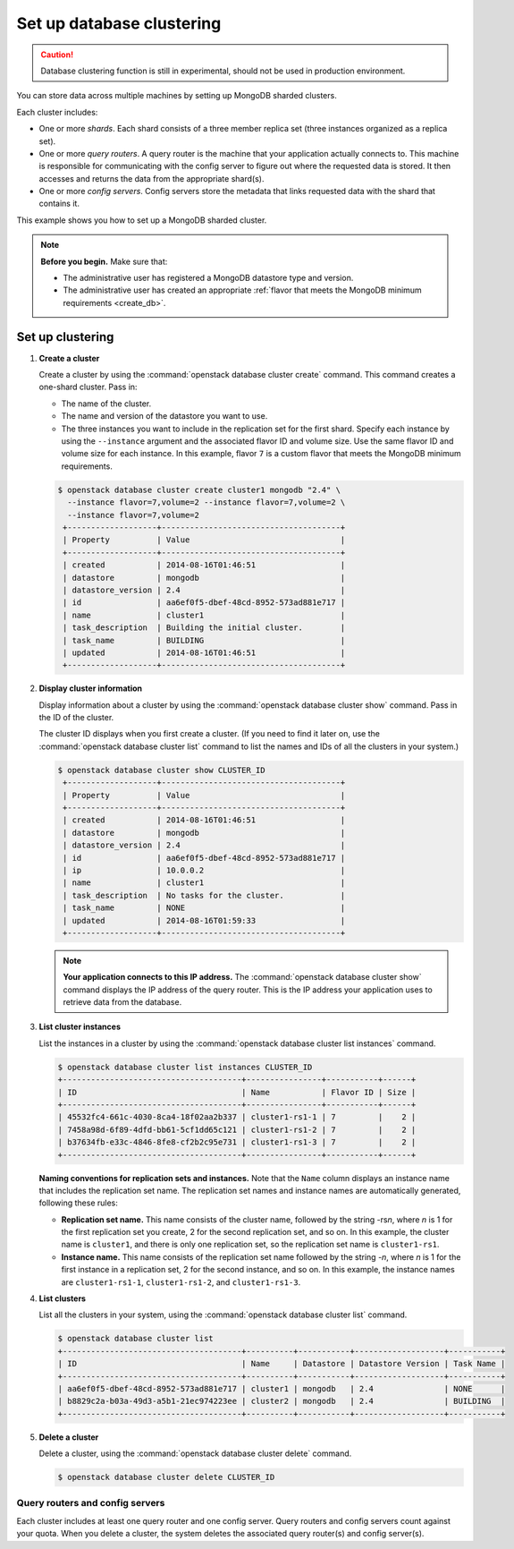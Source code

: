 ==========================
Set up database clustering
==========================

.. caution::

   Database clustering function is still in experimental, should not be used
   in production environment.

You can store data across multiple machines by setting up MongoDB
sharded clusters.

Each cluster includes:

-  One or more *shards*. Each shard consists of a three member replica
   set (three instances organized as a replica set).

-  One or more *query routers*. A query router is the machine that your
   application actually connects to. This machine is responsible for
   communicating with the config server to figure out where the
   requested data is stored. It then accesses and returns the data from
   the appropriate shard(s).

-  One or more *config servers*. Config servers store the metadata that
   links requested data with the shard that contains it.

This example shows you how to set up a MongoDB sharded cluster.

.. note::

   **Before you begin.** Make sure that:

   -  The administrative user has registered a MongoDB datastore type and
      version.

   -  The administrative user has created an appropriate :ref:`flavor that
      meets the MongoDB minimum requirements <create_db>`.

Set up clustering
~~~~~~~~~~~~~~~~~

#. **Create a cluster**

   Create a cluster by using the :command:`openstack database cluster create` command. This
   command creates a one-shard cluster. Pass in:

   -  The name of the cluster.

   -  The name and version of the datastore you want to use.

   -  The three instances you want to include in the replication set for
      the first shard. Specify each instance by using the ``--instance``
      argument and the associated flavor ID and volume size. Use the
      same flavor ID and volume size for each instance. In this example,
      flavor ``7`` is a custom flavor that meets the MongoDB minimum
      requirements.

   .. code-block:: console

      $ openstack database cluster create cluster1 mongodb "2.4" \
        --instance flavor=7,volume=2 --instance flavor=7,volume=2 \
        --instance flavor=7,volume=2
       +-------------------+--------------------------------------+
       | Property          | Value                                |
       +-------------------+--------------------------------------+
       | created           | 2014-08-16T01:46:51                  |
       | datastore         | mongodb                              |
       | datastore_version | 2.4                                  |
       | id                | aa6ef0f5-dbef-48cd-8952-573ad881e717 |
       | name              | cluster1                             |
       | task_description  | Building the initial cluster.        |
       | task_name         | BUILDING                             |
       | updated           | 2014-08-16T01:46:51                  |
       +-------------------+--------------------------------------+

#. **Display cluster information**

   Display information about a cluster by using the
   :command:`openstack database cluster show` command. Pass in the ID of the cluster.

   The cluster ID displays when you first create a cluster. (If you need
   to find it later on, use the :command:`openstack database cluster list` command to list
   the names and IDs of all the clusters in your system.)

   .. code-block:: console

      $ openstack database cluster show CLUSTER_ID
       +-------------------+--------------------------------------+
       | Property          | Value                                |
       +-------------------+--------------------------------------+
       | created           | 2014-08-16T01:46:51                  |
       | datastore         | mongodb                              |
       | datastore_version | 2.4                                  |
       | id                | aa6ef0f5-dbef-48cd-8952-573ad881e717 |
       | ip                | 10.0.0.2                             |
       | name              | cluster1                             |
       | task_description  | No tasks for the cluster.            |
       | task_name         | NONE                                 |
       | updated           | 2014-08-16T01:59:33                  |
       +-------------------+--------------------------------------+


   .. note::

      **Your application connects to this IP address.** The :command:`openstack database cluster show`
      command displays the IP address of the query router.
      This is the IP address your application uses to retrieve data from
      the database.

#. **List cluster instances**

   List the instances in a cluster by using the
   :command:`openstack database cluster list instances` command.

   .. code-block:: console

      $ openstack database cluster list instances CLUSTER_ID
      +--------------------------------------+----------------+-----------+------+
      | ID                                   | Name           | Flavor ID | Size |
      +--------------------------------------+----------------+-----------+------+
      | 45532fc4-661c-4030-8ca4-18f02aa2b337 | cluster1-rs1-1 | 7         |    2 |
      | 7458a98d-6f89-4dfd-bb61-5cf1dd65c121 | cluster1-rs1-2 | 7         |    2 |
      | b37634fb-e33c-4846-8fe8-cf2b2c95e731 | cluster1-rs1-3 | 7         |    2 |
      +--------------------------------------+----------------+-----------+------+

   **Naming conventions for replication sets and instances.** Note
   that the ``Name`` column displays an instance name that includes the
   replication set name. The replication set names and instance names
   are automatically generated, following these rules:

   -  **Replication set name.** This name consists of the cluster
      name, followed by the string -rs\ *n*, where *n* is 1 for
      the first replication set you create, 2 for the second replication
      set, and so on. In this example, the cluster name is ``cluster1``,
      and there is only one replication set, so the replication set name
      is ``cluster1-rs1``.

   -  **Instance name.** This name consists of the replication set
      name followed by the string -*n*, where *n* is 1 for the
      first instance in a replication set, 2 for the second
      instance, and so on. In this example, the instance names are
      ``cluster1-rs1-1``, ``cluster1-rs1-2``, and ``cluster1-rs1-3``.

#. **List clusters**

   List all the clusters in your system, using the
   :command:`openstack database cluster list` command.

   .. code-block:: console

      $ openstack database cluster list
      +--------------------------------------+----------+-----------+-------------------+-----------+
      | ID                                   | Name     | Datastore | Datastore Version | Task Name |
      +--------------------------------------+----------+-----------+-------------------+-----------+
      | aa6ef0f5-dbef-48cd-8952-573ad881e717 | cluster1 | mongodb   | 2.4               | NONE      |
      | b8829c2a-b03a-49d3-a5b1-21ec974223ee | cluster2 | mongodb   | 2.4               | BUILDING  |
      +--------------------------------------+----------+-----------+-------------------+-----------+

#. **Delete a cluster**

   Delete a cluster, using the :command:`openstack database cluster delete` command.

   .. code-block:: console

      $ openstack database cluster delete CLUSTER_ID

Query routers and config servers
--------------------------------

Each cluster includes at least one query router and one config server.
Query routers and config servers count against your quota. When you
delete a cluster, the system deletes the associated query router(s) and
config server(s).
